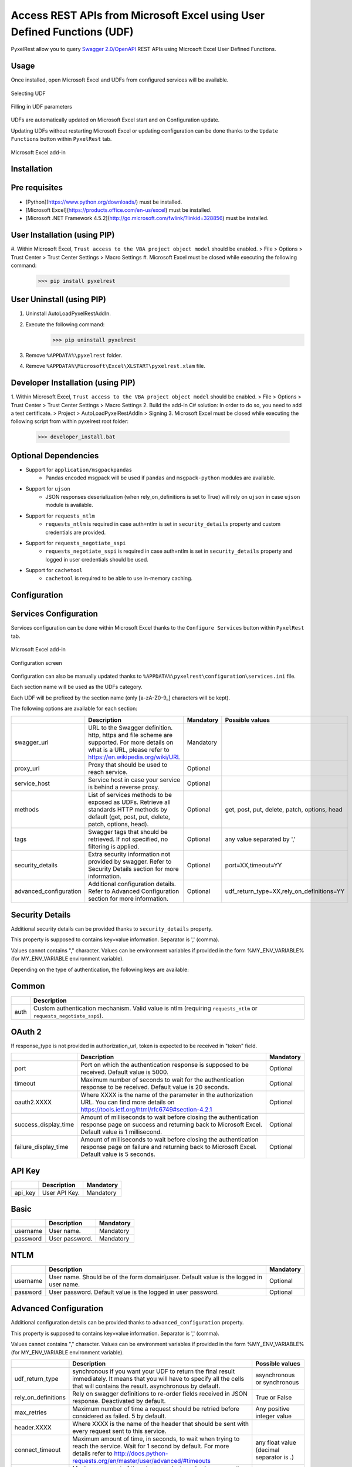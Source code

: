 Access REST APIs from Microsoft Excel using User Defined Functions (UDF)
========================================================================
PyxelRest allow you to query `Swagger 2.0/OpenAPI <https://www.openapis.org>`_ REST APIs using Microsoft Excel User Defined Functions.

Usage
-----

Once installed, open Microsoft Excel and UDFs from configured services will be available.

.. figure:: addin/AutoLoadPyxelRestAddIn/resources/screenshot_udfs_category.PNG
   :align: center

   Selecting UDF

.. figure:: addin/AutoLoadPyxelRestAddIn/resources/screenshot_udf_arguments.PNG
   :align: center

   Filling in UDF parameters

UDFs are automatically updated on Microsoft Excel start and on Configuration update.

Updating UDFs without restarting Microsoft Excel or updating configuration can be done thanks to the ``Update Functions`` button within ``PyxelRest`` tab.

.. figure:: addin/AutoLoadPyxelRestAddIn/resources/screenshot_pyxelrest_auto_load_ribbon.PNG
   :align: center

   Microsoft Excel add-in

Installation
------------
Pre requisites
--------------

- [Python](https://www.python.org/downloads/) must be installed.
- [Microsoft Excel](https://products.office.com/en-us/excel) must be installed.
- [Microsoft .NET Framework 4.5.2](http://go.microsoft.com/fwlink/?linkid=328856) must be installed.

User Installation (using PIP)
-----------------------------

#. Within Microsoft Excel, ``Trust access to the VBA project object model`` should be enabled.
> File > Options > Trust Center > Trust Center Settings > Macro Settings
#. Microsoft Excel must be closed while executing the following command:
        >>> pip install pyxelrest

User Uninstall (using PIP)
--------------------------

1. Uninstall AutoLoadPyxelRestAddIn.
2. Execute the following command:
        >>> pip uninstall pyxelrest
3. Remove ``%APPDATA%\pyxelrest`` folder.
4. Remove ``%APPDATA%\Microsoft\Excel\XLSTART\pyxelrest.xlam`` file.

Developer Installation (using PIP)
----------------------------------

1. Within Microsoft Excel, ``Trust access to the VBA project object model`` should be enabled.
> File > Options > Trust Center > Trust Center Settings > Macro Settings
2. Build the add-in C# solution:
In order to do so, you need to add a test certificate.
> Project > AutoLoadPyxelRestAddIn > Signing
3. Microsoft Excel must be closed while executing the following script from within pyxelrest root folder:
        >>> developer_install.bat

Optional Dependencies
---------------------

- Support for ``application/msgpackpandas``
    - Pandas encoded msgpack will be used if ``pandas`` and ``msgpack-python`` modules are available.

- Support for ``ujson``
    - JSON responses deserialization (when rely_on_definitions is set to True) will rely on ``ujson`` in case ``ujson`` module is available.

- Support for ``requests_ntlm``
    - ``requests_ntlm`` is required in case auth=ntlm is set in ``security_details`` property and custom credentials are provided.

- Support for ``requests_negotiate_sspi``
    - ``requests_negotiate_sspi`` is required in case auth=ntlm is set in ``security_details`` property and logged in user credentials should be used.

- Support for ``cachetool``
    - ``cachetool`` is required to be able to use in-memory caching.

Configuration
-------------

Services Configuration
----------------------

Services configuration can be done within Microsoft Excel thanks to the ``Configure Services`` button within ``PyxelRest`` tab.

.. figure:: addin/AutoLoadPyxelRestAddIn/resources/screenshot_pyxelrest_auto_load_ribbon.PNG
   :align: center

   Microsoft Excel add-in

.. figure:: addin/AutoLoadPyxelRestAddIn/resources/screenshot_configure_pyxelrest_services.PNG
   :align: center

   Configuration screen

Configuration can also be manually updated thanks to ``%APPDATA%\pyxelrest\configuration\services.ini`` file.

Each section name will be used as the UDFs category.

Each UDF will be prefixed by the section name (only [a-zA-Z0-9_] characters will be kept).

The following options are available for each section:

+------------------------+----------------------------------------------------------------------------------------------------------------------------------------------------------------+-----------+----------------------------------------------+
|                        | Description                                                                                                                                                    | Mandatory | Possible values                              |
+========================+================================================================================================================================================================+===========+==============================================+
| swagger_url            | URL to the Swagger definition. http, https and file scheme are supported. For more details on what is a URL, please refer to https://en.wikipedia.org/wiki/URL | Mandatory |                                              |
+------------------------+----------------------------------------------------------------------------------------------------------------------------------------------------------------+-----------+----------------------------------------------+
| proxy_url              | Proxy that should be used to reach service.                                                                                                                    | Optional  |                                              |
+------------------------+----------------------------------------------------------------------------------------------------------------------------------------------------------------+-----------+----------------------------------------------+
| service_host           | Service host in case your service is behind a reverse proxy.                                                                                                   | Optional  |                                              |
+------------------------+----------------------------------------------------------------------------------------------------------------------------------------------------------------+-----------+----------------------------------------------+
| methods                | List of services methods to be exposed as UDFs. Retrieve all standards HTTP methods by default (get, post, put, delete, patch, options, head).                 | Optional  | get, post, put, delete, patch, options, head |
+------------------------+----------------------------------------------------------------------------------------------------------------------------------------------------------------+-----------+----------------------------------------------+
| tags                   | Swagger tags that should be retrieved. If not specified, no filtering is applied.                                                                              | Optional  | any value separated by ','                   |
+------------------------+----------------------------------------------------------------------------------------------------------------------------------------------------------------+-----------+----------------------------------------------+
| security_details       | Extra security information not provided by swagger. Refer to Security Details section for more information.                                                    | Optional  | port=XX,timeout=YY                           |
+------------------------+----------------------------------------------------------------------------------------------------------------------------------------------------------------+-----------+----------------------------------------------+
| advanced_configuration | Additional configuration details. Refer to Advanced Configuration section for more information.                                                                | Optional  | udf_return_type=XX,rely_on_definitions=YY    |
+------------------------+----------------------------------------------------------------------------------------------------------------------------------------------------------------+-----------+----------------------------------------------+

Security Details
----------------

Additional security details can be provided thanks to ``security_details`` property.

This property is supposed to contains key=value information. Separator is ',' (comma).

Values cannot contains "," character.
Values can be environment variables if provided in the form %MY_ENV_VARIABLE% (for MY_ENV_VARIABLE environment variable).

Depending on the type of authentication, the following keys are available:

Common
------

+------+--------------------------------------------------------------------------------------------------------------------+
|      | Description                                                                                                        |
+======+====================================================================================================================+
| auth | Custom authentication mechanism. Valid value is ntlm (requiring ``requests_ntlm`` or ``requests_negotiate_sspi``). |
+------+--------------------------------------------------------------------------------------------------------------------+

OAuth 2
-------

If response_type is not provided in authorization_url, token is expected to be received in "token" field.

+----------------------+------------------------------------------------------------------------------------------------------------------------------------------------------------------+-----------+
|                      | Description                                                                                                                                                      | Mandatory |
+======================+==================================================================================================================================================================+===========+
| port                 | Port on which the authentication response is supposed to be received. Default value is 5000.                                                                     | Optional  |
+----------------------+------------------------------------------------------------------------------------------------------------------------------------------------------------------+-----------+
| timeout              | Maximum number of seconds to wait for the authentication response to be received. Default value is 20 seconds.                                                   | Optional  |
+----------------------+------------------------------------------------------------------------------------------------------------------------------------------------------------------+-----------+
| oauth2.XXXX          | Where XXXX is the name of the parameter in the authorization URL. You can find more details on https://tools.ietf.org/html/rfc6749#section-4.2.1                 | Optional  |
+----------------------+------------------------------------------------------------------------------------------------------------------------------------------------------------------+-----------+
| success_display_time | Amount of milliseconds to wait before closing the authentication response page on success and returning back to Microsoft Excel. Default value is 1 millisecond. | Optional  |
+----------------------+------------------------------------------------------------------------------------------------------------------------------------------------------------------+-----------+
| failure_display_time | Amount of milliseconds to wait before closing the authentication response page on failure and returning back to Microsoft Excel. Default value is 5 seconds.     | Optional  |
+----------------------+------------------------------------------------------------------------------------------------------------------------------------------------------------------+-----------+

API Key
-------

+---------+---------------+-----------+
|         | Description   | Mandatory |
+=========+===============+===========+
| api_key | User API Key. | Mandatory |
+---------+---------------+-----------+

Basic
-----

+----------+----------------+-----------+
|          | Description    | Mandatory |
+==========+================+===========+
| username | User name.     | Mandatory |
+----------+----------------+-----------+
| password | User password. | Mandatory |
+----------+----------------+-----------+

NTLM
----

+----------+------------------------------------------------------------------------------------------+-----------+
|          | Description                                                                              | Mandatory |
+==========+==========================================================================================+===========+
| username | User name. Should be of the form domain\\user. Default value is the logged in user name. | Optional  |
+----------+------------------------------------------------------------------------------------------+-----------+
| password | User password. Default value is the logged in user password.                             | Optional  |
+----------+------------------------------------------------------------------------------------------+-----------+

Advanced Configuration
----------------------

Additional configuration details can be provided thanks to ``advanced_configuration`` property.

This property is supposed to contains key=value information. Separator is ',' (comma).

Values cannot contains "," character.
Values can be environment variables if provided in the form %MY_ENV_VARIABLE% (for MY_ENV_VARIABLE environment variable).

+---------------------+---------------------------------------------------------------------------------------------------------------------------------------------------------------------------------------------------------+------------------------------------------+
|                     | Description                                                                                                                                                                                             | Possible values                          |
+=====================+=========================================================================================================================================================================================================+==========================================+
| udf_return_type     | synchronous if you want your UDF to return the final result immediately. It means that you will have to specify all the cells that will contains the result. asynchronous by default.                   | asynchronous or synchronous              |
+---------------------+---------------------------------------------------------------------------------------------------------------------------------------------------------------------------------------------------------+------------------------------------------+
| rely_on_definitions | Rely on swagger definitions to re-order fields received in JSON response. Deactivated by default.                                                                                                       | True or False                            |
+---------------------+---------------------------------------------------------------------------------------------------------------------------------------------------------------------------------------------------------+------------------------------------------+
| max_retries         | Maximum number of time a request should be retried before considered as failed. 5 by default.                                                                                                           | Any positive integer value               |
+---------------------+---------------------------------------------------------------------------------------------------------------------------------------------------------------------------------------------------------+------------------------------------------+
| header.XXXX         | Where XXXX is the name of the header that should be sent with every request sent to this service.                                                                                                       |                                          |
+---------------------+---------------------------------------------------------------------------------------------------------------------------------------------------------------------------------------------------------+------------------------------------------+
| connect_timeout     | Maximum amount of time, in seconds, to wait when trying to reach the service. Wait for 1 second by default. For more details refer to http://docs.python-requests.org/en/master/user/advanced/#timeouts | any float value (decimal separator is .) |
+---------------------+---------------------------------------------------------------------------------------------------------------------------------------------------------------------------------------------------------+------------------------------------------+
| read_timeout        | Maximum amount of time, in seconds, to wait when requesting a service. Infinite wait by default. For more details refer to http://docs.python-requests.org/en/master/user/advanced/#timeouts            | any float value (decimal separator is .) |
+---------------------+---------------------------------------------------------------------------------------------------------------------------------------------------------------------------------------------------------+------------------------------------------+

Logging Configuration
---------------------

PyxelRest logging configuration can be updated thanks to ``%APPDATA%\pyxelrest\configuration\logging.ini`` file.

PyxelRest auto-update logging configuration can be updated thanks to ``%APPDATA%\pyxelrest\configuration\auto_update_logging.ini`` file.

Microsoft Excel Auto-Load add-in logging configuration can be updated thanks to ``%APPDATA%\pyxelrest\configuration\addin.config`` file.

Default log files can be found in your ``%APPDATA%\pyxelrest\logs`` folder.

This folder can easily be accessed thanks to the ``Open Logs`` button within ``PyxelRest`` tab.

.. figure:: addin/AutoLoadPyxelRestAddIn/resources/screenshot_pyxelrest_auto_load_ribbon.PNG
   :align: center

   Microsoft Excel add-in

Microsoft Excel Auto-Load add-in Configuration
----------------------------------------------

Auto check for update can be activated/deactivated within Microsoft Excel thanks to the ``Check for update on close`` button within ``PyxelRest`` tab.

.. figure:: addin/AutoLoadPyxelRestAddIn/resources/screenshot_pyxelrest_auto_load_ribbon.PNG
   :align: center

   Microsoft Excel add-in

Configuration can also be manually updated thanks to ``%APPDATA%\pyxelrest\configuration\addin.config`` file.

The following application settings are available:

+----------------------+------------------------------------------------------------------------------------------------+-----------+-------------------------------------------------------------+
|                      | Description                                                                                    | Mandatory | Possible values                                             |
+======================+================================================================================================+===========+=============================================================+
| PathToPIP            | Path to the pip.exe (including) executable that should be used to update PyxelRest.            | Mandatory | Installation script is already setting this value properly. |
+----------------------+------------------------------------------------------------------------------------------------+-----------+-------------------------------------------------------------+
| PathToPython         | Path to the python.exe (including) executable that should be used to launch the update script. | Mandatory | Installation script is already setting this value properly. |
+----------------------+------------------------------------------------------------------------------------------------+-----------+-------------------------------------------------------------+
| PathToUpdateScript   | Path to the Python script used to update PyxelRest.                                            | Mandatory | Installation script is already setting this value properly. |
+----------------------+------------------------------------------------------------------------------------------------+-----------+-------------------------------------------------------------+
| AutoCheckForUpdates  | Activate or Deactivate automatic check for PyxelRest update on Microsoft Excel closing.        | Optional  | True (default), False                                       |
+----------------------+------------------------------------------------------------------------------------------------+-----------+-------------------------------------------------------------+
| PathToXlWingsBasFile | Path to the Python script used to update PyxelRest.                                            | Mandatory | Default value is already set.                               |
+----------------------+------------------------------------------------------------------------------------------------+-----------+-------------------------------------------------------------+

Using as a module
-----------------

You can use pyxelrest as a python module as well.

Generating user defined functions
---------------------------------

When ::GENERATE_UDF_ON_IMPORT:: is set to ::True:: (default behavior), UDFs are generated by loading (e.g. on first import) pyxelrest.pyxelrestgenerator.py.

You can manually regenerate UDFs by calling ::pyxelrest.pyxelrestgenerator.generate_user_defined_functions()

All UDFs can be found within pyxelrest.user_defined_functions.py.

Caching results
---------------

For testing purposes mainly, you can cache UDFs calls by using pyxelrest.caching.py.
This serves as an automatic mocking feature.

The call to caching init method must be done prior to generating UDFs.

On disk
-------

::init_disk_cache(<filename>):: must be called to initialize the disk cache file.

In memory
---------

This cache has an expiry in second and a maximum size.
::init_memory_cache(<maxsize>,<expiry>):: must be called to initialize the memory cache.

The cachetools module is required for this feature to be available.

Frequently Asked Question
-------------------------

Microsoft Excel Wizard does not show any parameter
--------------------------------------------------

In case your UDF has a lot of parameters, then Microsoft Excel is unable to display them all in the function wizard.

Try reducing the number of parameters in your service.
